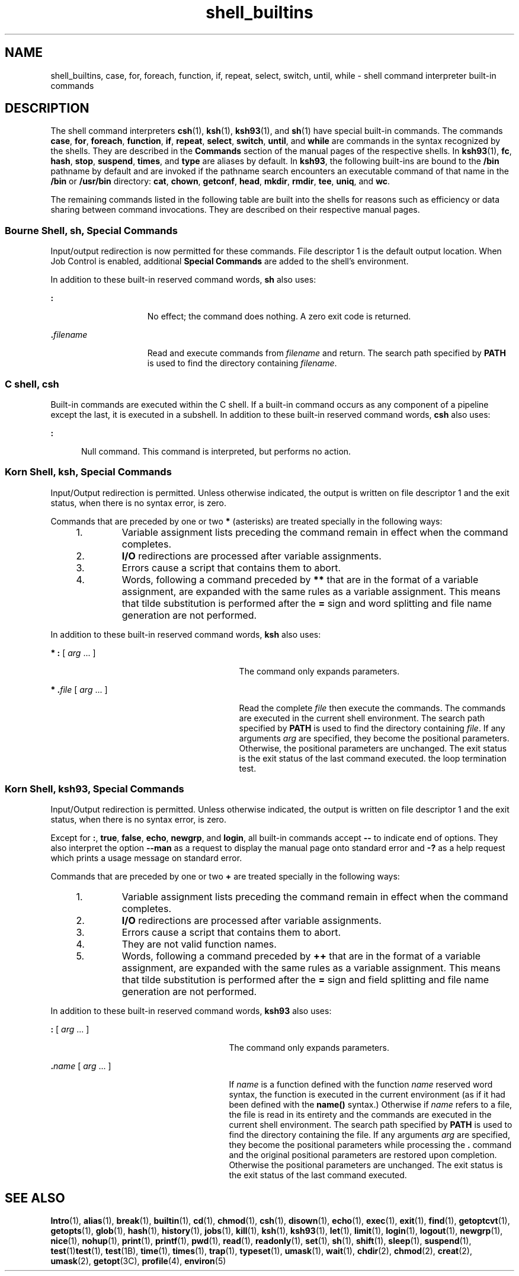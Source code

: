 '\" te
.\" Copyright (c) 2007, Sun Microsystems, Inc. All Rights Reserved.
.\" Copyright (c) 2012-2013, J. Schilling
.\" Copyright (c) 2013, Andreas Roehler
.\" Copyright 1989 AT&T
.\" Portions Copyright (c) 1982-2007 AT&T Knowledge Ventures
.\" CDDL HEADER START
.\"
.\" The contents of this file are subject to the terms of the
.\" Common Development and Distribution License ("CDDL"), version 1.0.
.\" You may only use this file in accordance with the terms of version
.\" 1.0 of the CDDL.
.\"
.\" A full copy of the text of the CDDL should have accompanied this
.\" source.  A copy of the CDDL is also available via the Internet at
.\" http://www.opensource.org/licenses/cddl1.txt
.\"
.\" When distributing Covered Code, include this CDDL HEADER in each
.\" file and include the License file at usr/src/OPENSOLARIS.LICENSE.
.\" If applicable, add the following below this CDDL HEADER, with the
.\" fields enclosed by brackets "[]" replaced with your own identifying
.\" information: Portions Copyright [yyyy] [name of copyright owner]
.\"
.\" CDDL HEADER END
.TH shell_builtins 1 "20 Nov 2007" "SunOS 5.11" "User Commands"
.SH NAME
shell_builtins, case, for, foreach, function, if, repeat, select, switch,
until, while \- shell command interpreter built-in commands
.SH DESCRIPTION
.sp
.LP
The shell command interpreters
.BR csh (1),
.BR ksh (1),
.BR ksh93 (1),
and
.BR sh (1)
have special built-in commands. The commands
.BR case ,
.BR for ,
.BR foreach ,
.BR function ,
.BR if ,
.BR repeat ,
.BR select ,
.BR switch ,
.BR until ,
and
.B while
are commands in the
.RB "syntax recognized by the shells. They are described in the" " Commands"
section of the manual pages of the respective shells. In
.BR ksh93 (1),
.BR fc ,
.BR hash ,
.BR stop ,
.BR suspend ,
.BR times ,
and
.BR type
are aliases by default. In
.BR ksh93 ,
the following built-ins are bound to
the
.B /bin
pathname by default and are invoked if the pathname search
encounters an executable command of that name in the
.B /bin
or
.B /usr/bin
directory:
.BR cat ,
.BR chown ,
.BR getconf ,
.BR head ,
.BR mkdir ,
.BR rmdir ,
.BR tee ,
.BR uniq ,
and
.BR wc .
.sp
.LP
The remaining commands listed in the following table are built into the
shells for reasons such as efficiency or data sharing between command
invocations. They are described on their respective manual pages.
.sp

.sp
.TS
tab();
cw(2.75i) cw(2.75i)
lw(2.75i) lw(2.75i)
.
CommandShell
_
\fB++**alias\fRcsh, ksh, ksh93
\fBbg\fRcsh, ksh, ksh93, sh
\fB+*break\fRcsh, ksh, ksh93, sh
\fBbuiltin\fRksh93
\fBcase\fRcsh, ksh, ksh93, sh
\fBcat\fRksh93
\fBcd\fRcsh, ksh, ksh93, sh
\fBchdir\fRcsh, sh
\fBchown\fRksh93
\fBcommand\fRksh93
\fB+*continue\fRcsh, ksh, ksh93, sh
\fBdirs\fRcsh
\fBdisown\fRksh93
\fBecho\fRcsh, ksh, ksh93, sh
\fB+*eval\fRcsh, ksh, ksh93, sh
\fB+*exec\fRcsh, ksh, ksh93, sh
\fB+*exit\fRcsh, ksh, ksh93, sh
\fB++**export\fRksh, ksh93, sh
\fBfalse\fRksh, ksh93
\fBfc\fRksh, ksh93
\fBfg\fRcsh, ksh, ksh93, sh
\fBfor\fRksh, ksh93, sh
\fBforeach\fRcsh
\fBfunction\fRksh, ksh93
\fBgetconf\fRksh93
\fBgetopts\fRksh, ksh93, sh
\fBglob\fRcsh
\fBgoto\fRcsh
\fBhash\fRksh, ksh93, sh
\fBhashstat\fRcsh
\fBhead\fRksh93
\fBhist\fRksh93
\fBhistory\fRcsh
\fBif\fRcsh, ksh, ksh93, sh
\fBjobs\fRcsh, ksh, ksh93, sh
\fBkill\fRcsh, ksh, ksh93, sh
\fBlet\fRksh, ksh93,
\fBlimit\fRcsh
\fBlogin\fRcsh, ksh, ksh93, sh
\fBlogout\fRcsh
\fBmkdir\fRksh93
\fBnice\fRcsh
\fB+*newgrp\fRksh, ksh93, sh
\fBnohup\fRcsh
\fBnotify\fRcsh
\fBonintr\fRcsh
\fBpopd\fRcsh
\fBprint\fRksh, ksh93
\fBprintf\fRksh93
\fBpushd\fRcsh
\fBpwd\fRksh, ksh93, sh
\fBread\fRksh, ksh93, sh
\fB++**readonly\fRksh, ksh93, sh
\fBrehash\fRcsh
\fBrepeat\fRcsh
\fB+*return\fRksh, ksh93, sh
\fBselect\fRksh, ksh93
\fB+set\fRcsh, ksh, ksh93, sh
\fBsetenv\fRcsh
\fBshift\fRcsh, ksh, ksh93, sh
\fBsleep\fRksh93
\fBsource\fRcsh
\fBstop\fRcsh, ksh, ksh93, sh
\fBsuspend\fRcsh, ksh, sh
\fBswitch\fRcsh
\fBtee\fRksh93
\fBtest\fRksh, ksh93, sh
\fBtime\fRcsh
\fB*times\fRksh, ksh93, sh
\fB*+trap\fRksh, ksh93, sh
\fBtrue\fRksh, ksh93
\fBtype\fRksh, ksh93, sh
\fB++**typeset\fRksh, ksh93
\fBulimit\fRksh, ksh93, sh
\fBumask\fRcsh, ksh, ksh93, sh
\fB+unalias\fRcsh, ksh, ksh93
\fBunhash\fRcsh
\fBuniq\fRksh93
\fBunlimit\fRcsh
\fB+unset\fRcsh, ksh, ksh93, sh
\fBunsetenv\fRcsh
\fBuntil\fRksh, ksh93, sh
\fB*wait\fRcsh, ksh, ksh93, sh
\fBwhence\fRksh, ksh93
\fBwhile\fRcsh, ksh, ksh93, sh
.TE

.SS "Bourne Shell, sh, Special Commands"
.sp
.LP
Input/output redirection is now permitted for these commands. File
descriptor 1 is the default output location. When Job Control is enabled,
additional
.B "Special Commands"
are added to the shell's environment.
.sp
.LP
In addition to these built-in reserved command words,
.B sh
also uses:
.sp
.ne 2
.mk
.na
.B :
.ad
.RS 15n
.rt
No effect; the command does nothing. A zero exit code is returned.
.RE

.sp
.ne 2
.mk
.na
\fB\&.\fIfilename\fR
.ad
.RS 15n
.rt
Read and execute commands from
.I filename
and return. The search path
specified by
.B PATH
is used to find the directory containing
.IR filename .
.RE

.SS "C shell, csh"
.sp
.LP
Built-in commands are executed within the C shell. If a built-in command
occurs as any component of a pipeline except the last, it is executed in a
.RB "subshell. In addition to these built-in reserved command words," " csh"
also uses:
.sp
.ne 2
.mk
.na
.B :
.ad
.RS 5n
.rt
Null command. This command is interpreted, but performs no action.
.RE

.SS "Korn Shell, ksh, Special Commands"
.sp
.LP
Input/Output redirection is permitted. Unless otherwise indicated, the
output is written on file descriptor 1 and the exit status, when there is no
syntax error, is zero.
.sp
.LP
Commands that are preceded by one or two
.B *
(asterisks) are treated
specially in the following ways:
.RS +4
.TP
1.
Variable assignment lists preceding the command remain in effect when the
command completes.
.RE
.RS +4
.TP
2.
.B I/O
redirections are processed after variable assignments.
.RE
.RS +4
.TP
3.
Errors cause a script that contains them to abort.
.RE
.RS +4
.TP
4.
Words, following a command preceded by
.B **
that are in the format of a
variable assignment, are expanded with the same rules as a variable
assignment. This means that tilde substitution is performed after the
.B =
sign and word splitting and file name generation are not
performed.
.RE
.sp
.LP
In addition to these built-in reserved command words,
.B ksh
also
uses:
.sp
.ne 2
.mk
.na
.B * :
[
.I arg
\&.\|.\|. ]\fR
.ad
.RS 29n
.rt
The command only expands parameters.
.RE

.sp
.ne 2
.mk
.na
\fB* \&.\fIfile\fR [
.I arg
\&.\|.\|. ]\fR
.ad
.RS 29n
.rt
Read the complete
.I file
then execute the commands. The commands are
executed in the current shell environment. The search path specified by
.B PATH
is used to find the directory containing
.IR file .
If any
arguments
.I arg
are specified, they become the positional parameters.
Otherwise, the positional parameters are unchanged. The exit status is the
exit status of the last command executed. the loop termination test.
.RE

.SS "Korn Shell, ksh93, Special Commands"
.sp
.LP
Input/Output redirection is permitted. Unless otherwise indicated, the
output is written on file descriptor 1 and the exit status, when there is no
syntax error, is zero.
.sp
.LP
Except for
.BR : ,
.BR true ,
.BR false ,
.BR echo ,
.BR newgrp ,
and
.BR login ,
all built-in commands accept
.B --
to indicate end of
options. They also interpret the option
.B --man
as a request to display
the manual page onto standard error and
.B -?
as a help request which
prints a usage message on standard error.
.sp
.LP
Commands that are preceded by one or two
.B +
are treated specially in
the following ways:
.RS +4
.TP
1.
Variable assignment lists preceding the command remain in effect when the
command completes.
.RE
.RS +4
.TP
2.
.B I/O
redirections are processed after variable assignments.
.RE
.RS +4
.TP
3.
Errors cause a script that contains them to abort.
.RE
.RS +4
.TP
4.
They are not valid function names.
.RE
.RS +4
.TP
5.
Words, following a command preceded by
.B ++
that are in the format of a
variable assignment, are expanded with the same rules as a variable
assignment. This means that tilde substitution is performed after the
.B =
sign and field splitting and file name generation are not
performed.
.RE
.sp
.LP
In addition to these built-in reserved command words,
.B ksh93
also
uses:
.sp
.ne 2
.mk
.na
.B :
[
.I arg
\&.\|.\|. ]\fR
.ad
.RS 27n
.rt
The command only expands parameters.
.RE

.sp
.ne 2
.mk
.na
\fB\&.\fIname\fR [
.I arg
\&.\|.\|. ]\fR
.ad
.RS 27n
.rt
If
.I name
is a function defined with the function
.I name
reserved
word syntax, the function is executed in the current environment (as if it
had been defined with the
.B name()
syntax.) Otherwise if
.I name
refers to a file, the file is read in its entirety and the commands are
executed in the current shell environment. The search path specified by
.B PATH
is used to find the directory containing the file. If any
arguments
.I arg
are specified, they become the positional parameters
while processing the \fB\&.\fR command and the original positional
parameters are restored upon completion. Otherwise the positional parameters
are unchanged. The exit status is the exit status of the last command
executed.
.RE

.SH SEE ALSO
.sp
.LP
.BR Intro (1),
.BR alias (1),
.BR break (1),
.BR builtin (1),
.BR cd (1),
.BR chmod (1),
.BR csh (1),
.BR disown (1),
.BR echo (1),
.BR exec (1),
.BR exit (1),
.BR find (1),
.BR getoptcvt (1),
.BR getopts (1),
.BR glob (1),
.BR hash (1),
.BR history (1),
.BR jobs (1),
.BR kill (1),
.BR ksh (1),
.BR ksh93 (1),
.BR let (1),
.BR limit (1),
.BR login (1),
.BR logout (1),
.BR newgrp (1),
.BR nice (1),
.BR nohup (1),
.BR print (1),
.BR printf (1),
.BR pwd (1),
.BR read (1),
.BR readonly (1),
.BR set (1),
.BR sh (1),
.BR shift (1),
.BR sleep (1),
.BR suspend (1),
\fBtest\fR(1)\fBtest\fR(1), \fBtest\fR(1B),
.BR time (1),
\fBtimes\fR(1),
.BR trap (1),
.BR typeset (1),
.BR umask (1),
.BR wait (1),
.BR chdir (2),
.BR chmod (2),
.BR creat (2),
.BR umask (2),
.BR getopt (3C),
.BR profile (4),
.BR environ (5)
